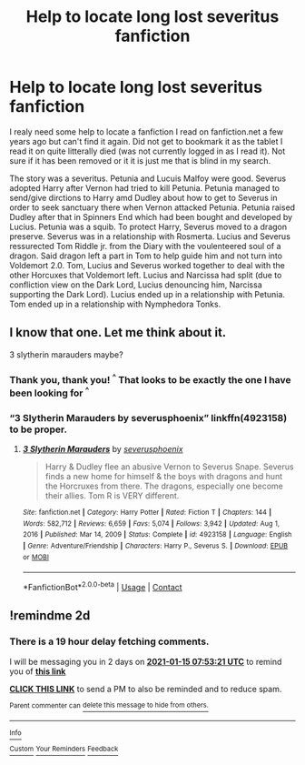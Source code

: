 #+TITLE: Help to locate long lost severitus fanfiction

* Help to locate long lost severitus fanfiction
:PROPERTIES:
:Author: Krisma93
:Score: 4
:DateUnix: 1610503725.0
:DateShort: 2021-Jan-13
:END:
I realy need some help to locate a fanfiction I read on fanfiction.net a few years ago but can't find it again. Did not get to bookmark it as the tablet I read it on quite litterally died (was not currently logged in as I read it). Not sure if it has been removed or it it is just me that is blind in my search.

The story was a severitus. Petunia and Lucuis Malfoy were good. Severus adopted Harry after Vernon had tried to kill Petunia. Petunia managed to send/give dirctions to Harry amd Dudley about how to get to Severus in order to seek sanctuary there when Vernon attacked Petunia. Petunia raised Dudley after that in Spinners End which had been bought and developed by Lucius. Petunia was a squib. To protect Harry, Severus moved to a dragon preserve. Severus was in a relationship with Rosmerta. Lucius and Severus ressurected Tom Riddle jr. from the Diary with the voulenteered soul of a dragon. Said dragon left a part in Tom to help guide him and not turn into Voldemort 2.0. Tom, Lucius and Severus worked together to deal with the other Horcuxes that Voldemort left. Lucius and Narcissa had split (due to confliction view on the Dark Lord, Lucius denouncing him, Narcissa supporting the Dark Lord). Lucius ended up in a relationship with Petunia. Tom ended up in a relationship with Nymphedora Tonks.


** I know that one. Let me think about it.

3 slytherin marauders maybe?
:PROPERTIES:
:Author: BitterDeep78
:Score: 2
:DateUnix: 1610505828.0
:DateShort: 2021-Jan-13
:END:

*** Thank you, thank you! ^{^} That looks to be exactly the one I have been looking for ^{^}
:PROPERTIES:
:Author: Krisma93
:Score: 1
:DateUnix: 1610537583.0
:DateShort: 2021-Jan-13
:END:


*** “3 Slytherin Marauders by severusphoenix” linkffn(4923158) to be proper.
:PROPERTIES:
:Author: ceplma
:Score: 1
:DateUnix: 1610614822.0
:DateShort: 2021-Jan-14
:END:

**** [[https://www.fanfiction.net/s/4923158/1/][*/3 Slytherin Marauders/*]] by [[https://www.fanfiction.net/u/714311/severusphoenix][/severusphoenix/]]

#+begin_quote
  Harry & Dudley flee an abusive Vernon to Severus Snape. Severus finds a new home for himself & the boys with dragons and hunt the Horcruxes from there. The dragons, especially one become their allies. Tom R is VERY different.
#+end_quote

^{/Site/:} ^{fanfiction.net} ^{*|*} ^{/Category/:} ^{Harry} ^{Potter} ^{*|*} ^{/Rated/:} ^{Fiction} ^{T} ^{*|*} ^{/Chapters/:} ^{144} ^{*|*} ^{/Words/:} ^{582,712} ^{*|*} ^{/Reviews/:} ^{6,659} ^{*|*} ^{/Favs/:} ^{5,074} ^{*|*} ^{/Follows/:} ^{3,942} ^{*|*} ^{/Updated/:} ^{Aug} ^{1,} ^{2016} ^{*|*} ^{/Published/:} ^{Mar} ^{14,} ^{2009} ^{*|*} ^{/Status/:} ^{Complete} ^{*|*} ^{/id/:} ^{4923158} ^{*|*} ^{/Language/:} ^{English} ^{*|*} ^{/Genre/:} ^{Adventure/Friendship} ^{*|*} ^{/Characters/:} ^{Harry} ^{P.,} ^{Severus} ^{S.} ^{*|*} ^{/Download/:} ^{[[http://www.ff2ebook.com/old/ffn-bot/index.php?id=4923158&source=ff&filetype=epub][EPUB]]} ^{or} ^{[[http://www.ff2ebook.com/old/ffn-bot/index.php?id=4923158&source=ff&filetype=mobi][MOBI]]}

--------------

*FanfictionBot*^{2.0.0-beta} | [[https://github.com/FanfictionBot/reddit-ffn-bot/wiki/Usage][Usage]] | [[https://www.reddit.com/message/compose?to=tusing][Contact]]
:PROPERTIES:
:Author: FanfictionBot
:Score: 1
:DateUnix: 1610614845.0
:DateShort: 2021-Jan-14
:END:


** !remindme 2d
:PROPERTIES:
:Author: ceplma
:Score: 0
:DateUnix: 1610524401.0
:DateShort: 2021-Jan-13
:END:

*** There is a 19 hour delay fetching comments.

I will be messaging you in 2 days on [[http://www.wolframalpha.com/input/?i=2021-01-15%2007:53:21%20UTC%20To%20Local%20Time][*2021-01-15 07:53:21 UTC*]] to remind you of [[https://np.reddit.com/r/HPfanfiction/comments/kw6jie/help_to_locate_long_lost_severitus_fanfiction/gj3czye/?context=3][*this link*]]

[[https://np.reddit.com/message/compose/?to=RemindMeBot&subject=Reminder&message=%5Bhttps%3A%2F%2Fwww.reddit.com%2Fr%2FHPfanfiction%2Fcomments%2Fkw6jie%2Fhelp_to_locate_long_lost_severitus_fanfiction%2Fgj3czye%2F%5D%0A%0ARemindMe%21%202021-01-15%2007%3A53%3A21%20UTC][*CLICK THIS LINK*]] to send a PM to also be reminded and to reduce spam.

^{Parent commenter can} [[https://np.reddit.com/message/compose/?to=RemindMeBot&subject=Delete%20Comment&message=Delete%21%20kw6jie][^{delete this message to hide from others.}]]

--------------

[[https://np.reddit.com/r/RemindMeBot/comments/e1bko7/remindmebot_info_v21/][^{Info}]]

[[https://np.reddit.com/message/compose/?to=RemindMeBot&subject=Reminder&message=%5BLink%20or%20message%20inside%20square%20brackets%5D%0A%0ARemindMe%21%20Time%20period%20here][^{Custom}]]
[[https://np.reddit.com/message/compose/?to=RemindMeBot&subject=List%20Of%20Reminders&message=MyReminders%21][^{Your Reminders}]]
[[https://np.reddit.com/message/compose/?to=Watchful1&subject=RemindMeBot%20Feedback][^{Feedback}]]
:PROPERTIES:
:Author: RemindMeBot
:Score: 1
:DateUnix: 1610594869.0
:DateShort: 2021-Jan-14
:END:
